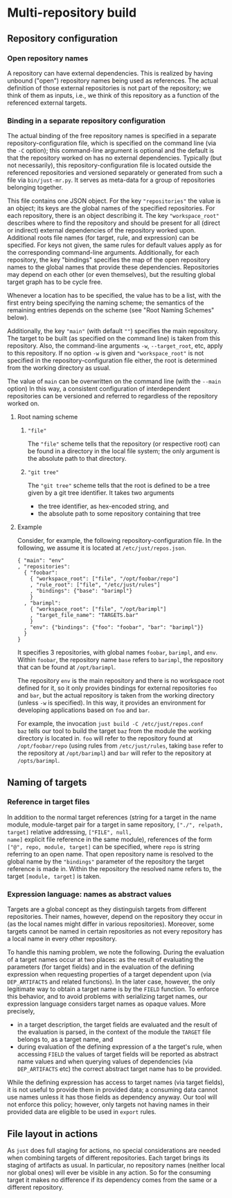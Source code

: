* Multi-repository build

** Repository configuration

*** Open repository names

A repository can have external dependencies. This is realized by
having unbound ("open") repository names being used as references.
The actual definition of those external repositories is not part
of the repository; we think of them as inputs, i.e., we think of
this repository as a function of the referenced external targets.

*** Binding in a separate repository configuration

The actual binding of the free repository names is specified in a
separate repository-configuration file, which is specified on the
command line (via the ~-C~ option); this command-line argument
is optional and the default is that the repository worked on has
no external dependencies. Typically (but not necessarily), this
repository-configuration file is located outside the referenced
repositories and versioned separately or generated from such a
file via ~bin/just-mr.py~. It serves as meta-data for a group of
repositories belonging together.

This file contains one JSON object. For the key ~"repositories"~ the
value is an object; its keys are the global names of the specified
repositories. For each repository, there is an object describing it.
The key ~"workspace_root"~ describes where to find the repository and
should be present for all (direct or indirect) external dependencies
of the repository worked upon. Additional roots file names (for
target, rule, and expression) can be specified. For keys not given,
the same rules for default values apply as for the corresponding
command-line arguments. Additionally, for each repository, the
key "bindings" specifies the map of the open repository names to
the global names that provide these dependencies. Repositories may
depend on each other (or even themselves), but the resulting global
target graph has to be cycle free.

Whenever a location has to be specified, the value has to be a
list, with the first entry being specifying the naming scheme; the
semantics of the remaining entries depends on the scheme (see "Root
Naming Schemes" below).

Additionally, the key ~"main"~ (with default ~""~) specifies
the main repository. The target to be built (as specified on the
command line) is taken from this repository. Also, the command-line
arguments ~-w~, ~--target_root~, etc, apply to this repository. If
no option ~-w~ is given and ~"workspace_root"~ is not specified in
the repository-configuration file either, the root is determined
from the working directory as usual.

The value of ~main~ can be overwritten on the command line (with
the ~--main~ option) In this way, a consistent configuration
of interdependent repositories can be versioned and referred to
regardless of the repository worked on.

**** Root naming scheme

***** ~"file"~

The ~"file"~ scheme tells that the repository (or respective root)
can be found in a directory in the local file system; the only
argument is the absolute path to that directory.


***** ~"git tree"~

The ~"git tree"~ scheme tells that the root is defined to be a tree
given by a git tree identifier. It takes two arguments
- the tree identifier, as hex-encoded string, and
- the absolute path to some repository containing that tree

**** Example

Consider, for example, the following repository-configuration file.
In the following, we assume it is located at ~/etc/just/repos.json~.

#+BEGIN_SRC
{ "main": "env"
, "repositories":
  { "foobar":
    { "workspace_root": ["file", "/opt/foobar/repo"]
    , "rule_root": ["file", "/etc/just/rules"]
    , "bindings": {"base": "barimpl"}
    }
  , "barimpl":
    { "workspace_root": ["file", "/opt/barimpl"]
    , "target_file_name": "TARGETS.bar"
    }
  , "env": {"bindings": {"foo": "foobar", "bar": "barimpl"}}
  }
}
#+END_SRC

It specifies 3 repositories, with global names ~foobar~, ~barimpl~,
and ~env~. Within ~foobar~, the repository name ~base~ refers to
~barimpl~, the repository that can be found at ~/opt/barimpl~.

The repository ~env~ is the main repository and there is no workspace
root defined for it, so it only provides bindings for external
repositories ~foo~ and ~bar~, but the actual repository is taken
from the working directory (unless ~-w~ is specified). In this way,
it provides an environment for developing applications based on
~foo~ and ~bar~.

For example, the invocation ~just build -C /etc/just/repos.conf
baz~ tells our tool to build the target ~baz~ from the module the
working directory is located in. ~foo~ will refer to the repository
found at ~/opt/foobar/repo~ (using rules from ~/etc/just/rules~,
taking ~base~ refer to the repository at ~/opt/barimpl~) and
~bar~ will refer to the repository at ~/opts/barimpl~.

** Naming of targets

*** Reference in target files

In addition to the normal target references (string for a target in
the name module, module-target pair for a target in same repository,
~["./", relpath, target]~ relative addressing, ~["FILE", null,
name]~ explicit file reference in the same module), references of the
form ~["@", repo, module, target]~ can be specified, where ~repo~
is string referring to an open name. That open repository name is
resolved to the global name by the ~"bindings"~ parameter of the
repository the target reference is made in. Within the repository
the resolved name refers to, the target ~[module, target]~ is taken.

*** Expression language: names as abstract values

Targets are a global concept as they distinguish targets from different
repositories. Their names, however, depend on the repository they
occur in (as the local names might differ in various repositories).
Moreover, some targets cannot be named in certain repositories as
not every repository has a local name in every other repository.

To handle this naming problem, we note the following. During the
evaluation of a target names occur at two places: as the result of
evaluating the parameters (for target fields) and in the evaluation
of the defining expression when requesting properties of a target
dependent upon (via ~DEP_ARTIFACTS~ and related functions). In the
later case, however, the only legitimate way to obtain a target
name is by the ~FIELD~ function. To enforce this behavior, and
to avoid problems with serializing target names, our expression
language considers target names as opaque values. More precisely,
- in a target description, the target fields are evaluated and the
  result of the evaluation is parsed, in the context of the module
  the ~TARGET~ file belongs to, as a target name, and
- during evaluation of the defining expression of a the target's
  rule, when accessing ~FIELD~ the values of target fields will
  be reported as abstract name values and when querying values of
  dependencies (via ~DEP_ARTIFACTS~ etc) the correct abstract target
  name has to be provided.

While the defining expression has access to target names (via
target fields), it is not useful to provide them in provided data;
a consuming data cannot use names unless it has those fields as
dependency anyway. Our tool will not enforce this policy; however,
only targets not having names in their provided data are eligible
to be used in ~export~ rules.

** File layout in actions

As ~just~ does full staging for actions, no special considerations
are needed when combining targets of different repositories. Each
target brings its staging of artifacts as usual. In particular, no
repository names (neither local nor global ones) will ever be visible
in any action. So for the consuming target it makes no difference
if its dependency comes from the same or a different repository.
